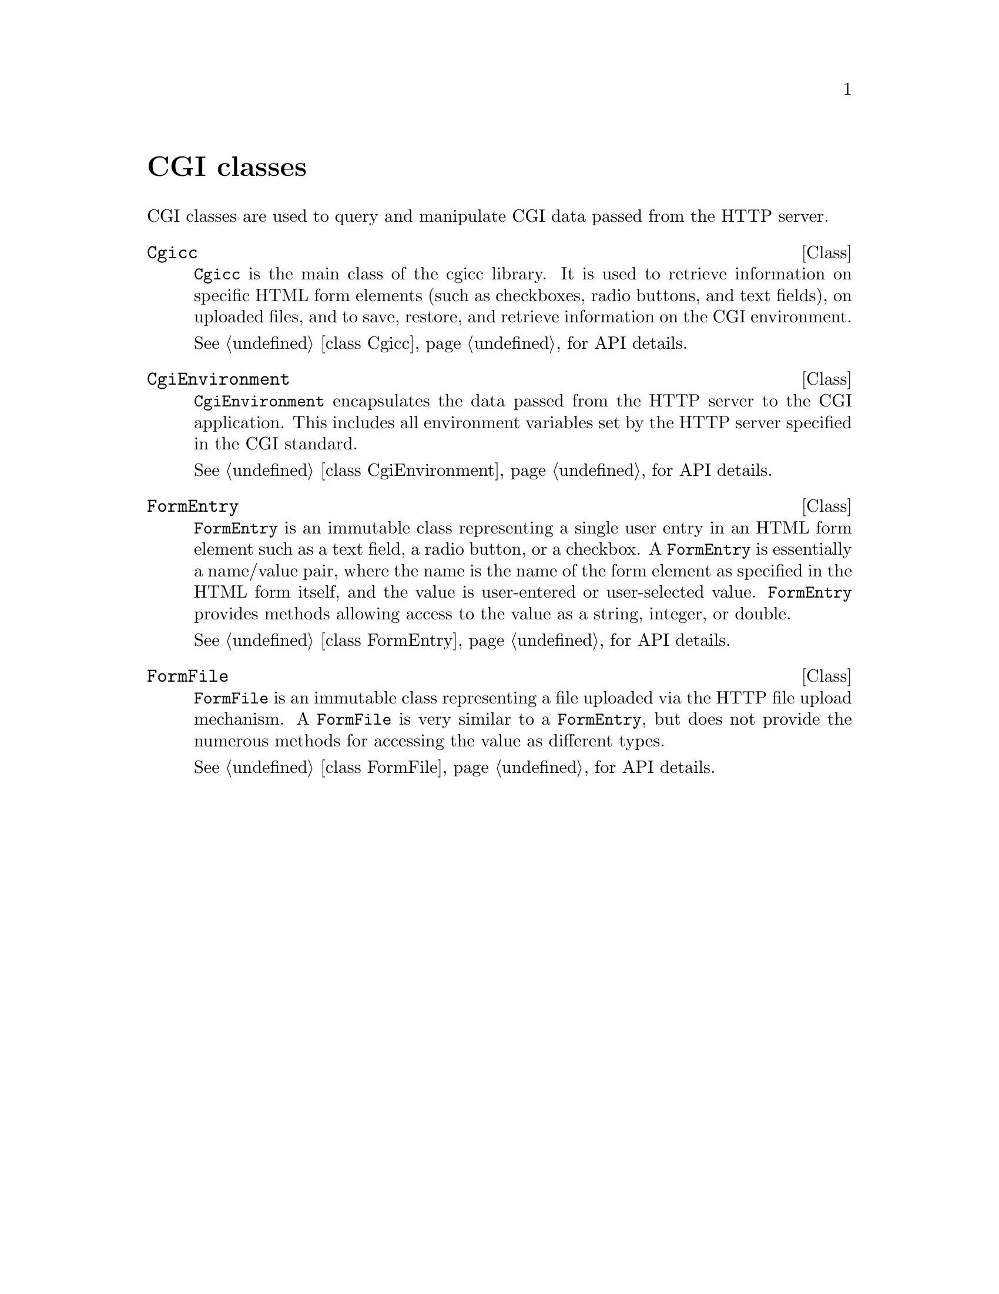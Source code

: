 @comment -*-texinfo-*-
@node CGI classes, HTTP header classes, Library overview, Top
@unnumbered CGI classes

CGI classes are used to query and manipulate CGI data passed from the
HTTP server.

@deftp Class Cgicc
@code{Cgicc} is the main class of the cgicc library.  It is used to
retrieve information on specific HTML form elements (such as checkboxes,
radio buttons, and text fields), on uploaded files, and to save,
restore, and retrieve information on the CGI environment.

@xref{class Cgicc}, for API details.
@end deftp

@deftp Class CgiEnvironment
@code{CgiEnvironment} encapsulates the data passed from the HTTP server
to the CGI application.  This includes all environment variables set by
the HTTP server specified in the CGI standard.

@xref{class CgiEnvironment}, for API details.
@end deftp

@deftp Class FormEntry
@code{FormEntry} is an immutable class representing a single user entry
in an HTML form element such as a text field, a radio button, or a
checkbox.  A @code{FormEntry} is essentially a name/value pair, where
the name is the name of the form element as specified in the HTML form
itself, and the value is user-entered or user-selected
value. @code{FormEntry} provides methods allowing access to the value as
a string, integer, or double.

@xref{class FormEntry}, for API details.
@end deftp

@deftp Class FormFile
@code{FormFile} is an immutable class representing a file uploaded via
the HTTP file upload mechanism.  A @code{FormFile} is very similar to a
@code{FormEntry}, but does not provide the numerous methods for
accessing the value as different types.

@xref{class FormFile}, for API details.
@end deftp

